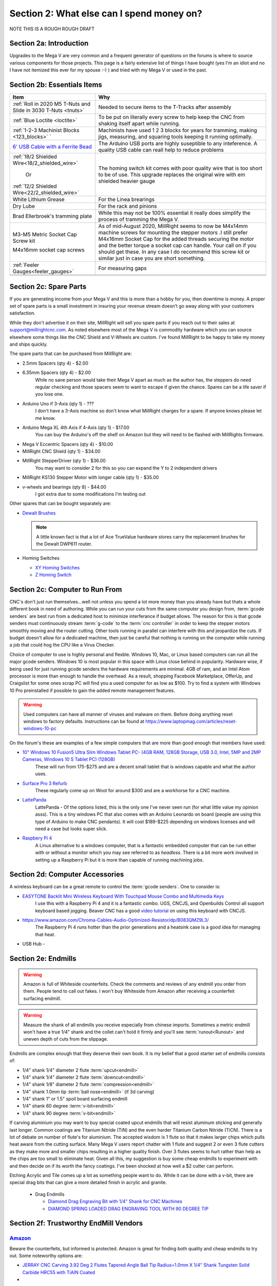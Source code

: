 Section 2: What else can I spend money on?
==========================================

NOTE THIS IS  A ROUGH ROUGH DRAFT

Section 2a: Introduction
------------------------

Upgrades to the Mega V are very common and a frequent generator of questions on the forums is where to source various components for those projects.  This page is a fairly extensive list of things I have bought (yes I'm an idiot and no I have not itemized this ever for my spouse :-) ) and tried with my Mega V or used in the past.


Section 2b: Essentials Items
----------------------------

+------------------------------------------------------+-------------------------------------------------------+
| Item                                                 |                       Why                             |
+======================================================+=======================================================+
| :ref:`Roll in 2020 M5 T-Nuts and Slide in 3030 T-Nuts| Needed to secure items to the T-Tracks after assembly |
| <tnuts>`                                             |                                                       |
+------------------------------------------------------+-------------------------------------------------------+
| :ref:`Blue Loctite <loctite>`                        | To be put on literally every screw to help keep the   |
|                                                      | CNC from shaking itself apart while running.          |
+------------------------------------------------------+-------------------------------------------------------+
| :ref:`1-2-3 Machinist Blocks <123_blocks>`           | Machinists have used 1 2 3 blocks for years for       |
| `                                                    | tramming, making jigs, measuring, and squaring tools  | 
|                                                      | keeping it running optimally.                         |
+------------------------------------------------------+-------------------------------------------------------+
| `6' USB Cable with a Ferrite Bead                    | The Arduino USB ports are highly suseptible to any    |
| <https://www.amazon.com/Tripp-Lite-Hi-Speed-Ferri    | inteference.  A quality USB cable can reall help      |
| te-U023-003/dp/B003MQ29B2/>`_                        | to reduce problems                                    |
+------------------------------------------------------+-------------------------------------------------------+
| :ref:`18/2 Shielded Wire<18/2_shielded_wire>`        | The homing switch kit comes with poor quality wire    |
|                                                      | that is too short to be of use.  This upgrade replaces|
|                   Or                                 | the original wire with em shielded heavier gauge      |
|                                                      |                                                       |
| :ref:`12/2 Shielded Wire<22/2_shielded_wire>`        |                                                       |
|                                                      |                                                       |
+------------------------------------------------------+-------------------------------------------------------+
| White Lithium Grease                                 | For the Linea brearings                               |
+------------------------------------------------------+-------------------------------------------------------+
| Dry Lube                                             | For the rack and pinions                              |
+------------------------------------------------------+-------------------------------------------------------+
| Brad Ellerbroek's tramming plate                     | While this may not be 100% essential it really does   |
|                                                      | simplify the process of tramming the Mega V.          |
+------------------------------------------------------+-------------------------------------------------------+
| M3-M5 Metric Socket Cap Screw kit                    | As of mid-August 2020, MillRight seems to now be      |
|                                                      | M4x14mm machine screws for mounting the stepper motors|
| M4x16mm socket cap screws                            | .I still prefer M4x16mm Socket Cap for the added      |
|                                                      | threads securing the motor and the better torque      |
|                                                      | a socket cap can handle.  Your call on if you should  |
|                                                      | get these.  In any case I do recommend this screw kit |
|                                                      | or similar just in case you are short something.      |
+------------------------------------------------------+-------------------------------------------------------+
| :ref:`Feeler Gauges<feeler_gauges>`                  | For measuring gaps                                    |
+------------------------------------------------------+-------------------------------------------------------+
|                                                      |                                                       |
+------------------------------------------------------+-------------------------------------------------------+
|                                                      |                                                       |
+------------------------------------------------------+-------------------------------------------------------+

Section 2c: Spare Parts
-----------------------
If you are generating income from your Mega V and this is more than a hobby for you, then downtime is money.  A 
proper set of spare parts is a small investment in insuring your revenue stream doesn't go away along with your customers satisfaction. 

While they don't advertise it on their site, MillRight will sell you spare parts if you reach out to their sales at support@millrightcnc.com. As noted
elsewhere most of the Mega V is commodity hardware which you can source elsewhere some things like the CNC Shield and V-Wheels are custom. I've found 
MillRight to be happy to take my money and ships quickly.

The spare parts that can be purchased from MillRight are:

* 2.5mm Spacers (qty 4)  - $2.00
* 6.35mm Spacers (qty 4) - $2.00
   While no sane person would take their Mega V apart as much as the author has, the steppers do need regular checking and those spacers seem to want to 
   escape if given the chance.  Spares can be a life saver if you lose one.
* Arduino Uno if 3-Axis (qty 1) - ???
   I don't have a 3-Axis machine so don't know what MillRight charges for a spare.  If anyone knows please let me know.
* Arduino Mega XL 4th Axis if 4-Axis (qty 1) - $17.00
   You can buy the Arduino's off the shelf on Amazon but they will need to be flashed with MillRights firmware.
* Mega V Eccentric Spacers (qty 4) - $10.00
* MillRight CNC Shield (qty 1) - $34.00
* MillRight StepperDriver (qty 1) - $36.00
    You may want to consider 2 for this so you can expand the Y to 2 independent drivers
* MillRight KS130 Stepper Motor with  longer cable (qty 1) - $35.00
* v-wheels and bearings (qty 8) - $44.00 
    I got extra due to some modifications I'm testing out

Other spares that can be bought separately are:

* `Dewalt Brushes <https://www.amazon.com/Replacement-Brushes-Dewalt-DWP611-A27343/dp/B07XB2M86M>`_

  .. note:: A little known fact is that a lot of Ace TrueValue hardware stores carry the replacement brushes for the Dewalt DWP611 router.  

* Homing Switches

  * `XY Homing Switches <https://www.amazon.com/gp/product/B0163B6CV0/>`_
  * `Z Homing Switch <https://www.amazon.com/gp/product/B0163B89AW>`_

Section 2c: Computer to Run From
--------------------------------
CNC's don't just run themselves...well not unless you spend a lot more money than you already have but thats a whole different book in need of authoring.  
While you can run your cuts from the same computer you design from, :term:`gcode senders` are best run from a dedicated host to minimize interferance if budget allows.   
The reason for this is that gcode senders must continuously stream :term:`g-code` to the :term:`cnc controller` in order to keep the stepper motors smoothly  moving and the router cutting.  
Other tools running in parallel can interfere with this and jeopardize the cuts.  If budget doesn't allow for a dedicated machine, then just be careful that nothing is running 
on the computer while running a job that could hog the CPU like a Virus Checker.

Choice of computer to use is highly personal and flexble.  Windows 10, Mac, or Linux based computers can run all the major gcode senders.  Windows 10 is most popular in this space with Linux 
close behind in popularity.  Hardware wise, if being used for just running gcode senders the hardware requirements are minimal.  4GB of ram, and an Intel Atom processor is more than enough to 
handle the overhead.  As a result, shopping Facebook Marketplace, OfferUp, and Craigslist for some ones scrap PC will find you a used computer for as low as $100. Try to find a system with Windows 10 Pro  
preinstalled if possible to gain the added remote management features.  

..  warning:: Used computers can have all manner of viruses and malware on them.  Before doing anything reset windows to factory defaults.  Instructions can be found at https://www.laptopmag.com/articles/reset-windows-10-pc

On the forum's these are examples of a few simple computers that are more than good enough that members have used:

* `10" Windows 10 Fusion5 Ultra Slim Windows Tablet PC- (4GB RAM, 128GB Storage, USB 3.0, Intel, 5MP and 2MP Cameras, Windows 10 S Tablet PC) (128GB) <https://www.amazon.com/gp/product/B07W6QYX8G/>`_
   These will run from 175-$275 and are a decent small tablet that is windows capable and what the author uses.

* `Surface Pro 3 Refurb <https://computers.woot.com/offers/microsoft-surface-3-10-64gb-tablet-3>`_ 
   These regularly come up on Woot for around $300 and are a workhorse for a CNC machine.

* `LattePanda <https://www.amazon.com/LattePanda-Powerful.../dp/B073ZD9XD3>`_
    LattePanda - Of the options listed, this is the only one I've never seen run (for what little value my opinion asss). This is a tiny windows PC that also comes with an Arduino Leonardo on 
    board (people are using this type of Arduino to make CNC pendants). It will cost $189-$225 depending on windows licenses and will need a case but looks super slick.

* `Raspbery Pi 4 <https://www.amazon.com/dp/B07XTRK8D4/>`_  
    A Linux alternative to a windows computer, that is a fantastic embedded computer that can be run either with or without a monitor which you may see referred to as *headless*. There is a bit more work involved in setting up a Raspberry Pi but it is more than capable of running machining jobs.

Section 2d: Computer Accessories
--------------------------------
A wireless keyboard can be a great remote to control the :term:`gcode senders`.  One to consider is:

* `EASYTONE Backlit Mini Wireless Keyboard With Touchpad Mouse Combo and Multimedia Keys  <https://www.amazon.com/dp/B01E3B81HU>`_
   I use this with a Raspberry Pi 4 and it is a fantastic combo.  UGS, CNCJS, and Openbuilds Control all support keyboard based jogging.  Beaver CNC has a good `video tutorial <https://www.youtube.com/watch?v=zWXBgLULq-U>`_ on using this keyboard with CNCJS.

* https://www.amazon.com/Chroma-Cables-Audio-Optimized-Resistor/dp/B083QMZ9L3/
   The Raspberry Pi 4 runs hotter than the prior generations and a heatsink case is a good idea for managing that heat.
  

* USB Hub - 


Section 2e: Endmills
---------------------
.. warning:: Amazon is full of Whiteside counterfeits.  Check the comments and reviews of any endmill you order from them.   
             People tend to call out fakes.  I won't buy Whiteside from Amazon after receiving a 
             counterfeit surfacing endmill.

.. warning:: Measure the shank of all endmills you receive especially from chinese imports.  Sometimes a metric endmill won't have a true 1/4" shank and the collet can't hold it firmly and you'll see :term:`runout<Runout>` and uneven depth of cuts from the slippage.

Endmills are complex enough that they deserve their own book.  It is my belief that a good starter set of endmills consists of:

* 1/4" shank 1/4" diameter 2 flute :term:`upcut<endmill>`
* 1/4" shank 1/4" diameter 2 flute :term:`downcut<endmill>`
* 1/4" shank 1/8" diameter 2 flute :term:`compression<endmill>`
* 1/4" shank 1.0mm tip :term:`ball nose<endmill>` (if 3d carving)
* 1/4" shank 1" or 1.5" spoil board surfacing endmill
* 1/4" shank 60 degree :term:`v-bit<endmill>`
* 1/4" shank 90 degree :term:`v-bit<endmill>`

If carving aluminium you may want to buy special coated upcut endmills that will resist aluminum sticking and generally last longer. Common coatings are Titanium Nitride (TiN) and the even harder Titanium Carbon Nitride (TiCN). There is a lot of debate on number of 
flute's for aluminium.  The accepted wisdom is 1 flute so that it makes larger chips which pulls heat aware from the cutting surface.  Many Mega V users report chatter with 1 flute and suggest 2 or even 3 flute cutters as they make more and smaller chips resulting in a higher quality finish.  
Over 3 flutes seems to hurt rather than help as the chips are too small to eliminate heat. Given all this, my suggestion is buy some cheap endmills to experiment with and then decide on if its worth the fancy coatings.  I've been shocked at how well a $2 cutter can perform.

Etching Acrylic and Tile comes up a lot as something people want to do. While it can  be done with a v-bit, there are special drag bits that can give a more detailed finish in acrylic and granite.
  
  * Drag  Endmills
    
    * `Diamond Drag Engraving Bit with 1/4" Shank for CNC Machines <https://www.widgetworksunlimited.com/CNC_Diamond_Drag_Engraving_Bit_p/cnc-dmnd_engrv-250.htm>`_
    * `DIAMOND SPRING LOADED DRAG ENGRAVING TOOL WITH 90 DEGREE TIP <https://www.amazon.com/gp/product/B07DK1TWKG/>`_
  

Section 2f: Trustworthy EndMill Vendors
---------------------------------------
`Amazon <http://www.amazon.com>`_
`````````````````````````````````

Beware the counterfeits, but informed is protected.  Amazon is great for finding both quality and cheap endmills to try out. Some noteworthy options are:

* `JERRAY CNC Carving 3.92 Deg 2 Flutes Tapered Angle Ball Tip Radius=1.0mm X 1/4" Shank Tungsten Solid Carbide HRC55 with TiAIN Coated <https://www.amazon.com/JERRAY-Carving-Tapered-Tungsten-Carbide/dp/B015C6CHUC/>`_ 
* 

`Hobren <https://www.holbren.com/>`_
````````````````````````````````````
* https://www.holbren.com/spoilboard-cnc-cutter-router-bits/
    While Amazon can be challenging for sourcing Whiteside bits I've had excellent service from Holbren and they have decent pricing.   

`Tools Today <https://www.toolstoday.com/>`_
````````````````````````````````````````````
They may not be the cheapest but they stand behind their products with an amazing `6 Month Warranty <https://www.toolstoday.com/t-returns>`_ where you
can return anything for 6 months for any reason. They have replaced endmills I've dropped on the floor for perspective. Don't abuse the generosity but if you are
buying higher end endmills consider giving them your business.  Also, follow their Instagram where they post tons of CNC content https://www.instagram.com/toolstoday/

`Carbide Plus (aka drillman1) <https://www.ebay.com/str/carbideplus>`_
``````````````````````````````````````````````````````````````````````
drillman1 has been a vendor on ebay selling very reasonably priced endmills with super quick shipping basically forever.  I've bought many times from this store with zero issue and they are a very reputable vendor.

`Carbide Tool Source (aka roguesystemsinc) <https://www.ebay.com/str/carbidetoolsource>`_
`````````````````````````````````````````````````````````````````````````````````````````
This is an American company run by 2 guys based in Oregon that manufacture all their products in-house and sells on ebay with no middle men.  They carry a huge line of products with some very specialized
endmills you don't see at many other stores. If you've ever wondered where to get an endmill for an 80% lower look no more.  I found their products to be high quality and I'm always one to support a small 
business where I can.

Local Big Box 
`````````````
Desperate times call for desperate measures, and most people don't realize that Lowes and True Value stores carry a small selection of CNC endmills.  If you have a project due and you just broke your last
endmill this can be a life saver.


Section 2g: Useful Tools
------------------------
I very much follow the Adam Savage rule of "Buy it from Harbor Freight then buy it for life when that breaks".  This list of tools are suggestions and no one should run out and buy all of 
these unless you have a burning desire to spend an awful lot of money.  When deciding if your Big Box Square is good enough vs something like a Woodpecker square I found the  video
https://www.youtube.com/watch?v=vVeqY0LI5Dc to be a good comparison of low versus high end.  Disclaimer I don't work for WoodPecker they just seem to find an awful lot of my paycheck deposited
in their bank account.  

Calipers
````````
* `Mitutoyo 500-197-30 Advanced Onsite Sensor (AOS) Absolute Scale Digital Caliper, 0 to 8"/0 to 200mm Measuring Range, 0.0005"/0.01mm Resolution, LCD <https://www.amazon.com/gp/product/B00I3UA89C>`_ 
    SOOOOOOOO Nice
* INSERT EMPIRE CALIPER
* INSERT HARBOR FREIGHT LINK

Drill bits
``````````
* `Metric M42 8% Cobalt Twist Drill Bits Set for Stainless Steel and Hard Metal (1mm-10mm/19pcs)  <https://www.amazon.com/gp/product/B07MZQMPMC/>`_
   Metric drill bits are hard to find at big box stores (I once spent hours on a  futile quest for an M4 drillbit) but come in handy when taping holes for the CNC and since so many CNC accessories use metric.

Screw Drivers and wrenches
``````````````````````````
* `Wera Kraftform 7440/41/42 Torque Screwdriver 0.3-6.0 Nm and Bit Set, 27-Piece <https://www.amazon.com/gp/product/B001555G80>`_
   I'm an engineer and like precision, with this screwdriver you can control the torque as you tighten each screw perfectly. While purely subjective they also feel awesome when using them.   

Squares
```````
* Insert Woodpeckers Squares links
* INSERT EMPIRE LINK
* INSERT HARBOR  FREIGHT LINK

Tape measures
`````````````
* `Fastcap PMMR-TRUE32 PMMR True32 5m, Metric/Metric Reverse measuring tape for 32mm system  <https://www.amazon.com/gp/product/B000GFHABG/>`_


Tap and Die Sets
````````````````
* `GEARWRENCH 75 Pc. Ratcheting Tap and Die Set, SAE/Metric - 3887 <https://www.amazon.com/gp/product/B000HBDW48/>`_
* <TODO: INSERT LINK TO HARBOR FREIGHT EQUIVALENT   
   
   .. note:  This is a great example of where Harbor Frieght is just fine.  If you are working mostly in wood a high quality set is likely overkill.  I had to retap several of the holes on my Mega V so having metric and imperial was a big help.

Measuring and Marking Tools
```````````````````````````
* `Woodraphic Professional Dual Function Vernier Calipers for Measuring and Marking  <https://www.amazon.com/gp/product/B07F1DKH2K>`_
* TODO - LINK TO BANGGOOD VERSION
* TODO - LINK TO WOODPECKER VERSION  
  .. note:: The Woodraphic tool is one of those tools that surprised me in just how often I use it.  This tool is great for helping ensure your racks are all evening spaced and for testing positioning of things.  

.. _123_blocks:

1-2-3 blocks
``````````````
* `LLDSIMEX Pair 1" x 2" x 3" Precision Steel 1-2-3 Blocks 23 Holes <https://www.amazon.com/gp/product/B07QWSL7TJ/>`_
   Used for jig making, testing square, CNC calibration, and a million other things depending on your creativity.

.. _feeler_gauges:

Feeler Gauges
`````````````
* `OEMTOOLS 25304 Gauge 12Bl Value Tap Feeler <https://www.amazon.com/gp/product/B000BYEQ3C/>`_
* INSERT HARBOR FREIGHT LINK
    Used for testing the thickness of a gap.  Very useful for getting consistent pinon spacing on the stepper motors, tramming the router, and identifying how much shimming is needed to square a portion of the Mega V.

Cutting Fluid
`````````````
* `Tap Magic 20004A Aluminum, 4 oz. <https://www.amazon.com/gp/product/B07CMNLYRL>`_
   If you are cutting aluminium extrusions on a miter saw or milling blocks of 6061 this is a great cutting fluid to use.
* INSERT HOME DEPOT LINK TO THREAD CUTTING FLUID


Section 2h: Grounding Aids
--------------------------

Ground loops as well as missing grounds while not a problem on every setup can cause drop out's mid-cut, as well as an inability to connect over USB to the CNC Controller.  Cutting certain materials like Acrylic and MDF will generate 
significant amounts of static electricity.  If you find you are failing cuts when working with these materials then you likely have a grounding issue.  If this starts happening there are a several potential solutions:

* Split the load between 2 or more electrical circuits ShopVacs tend to not play well with others when sharing a circuit.
* Shield all wires and earth ground at least 1 end of each. 
* Put a hub between the computer and CNC Controller.  Not all USB ports were created equally and a decent USB hub can smooth out a surprising number of issues.
* Use a USB cable with a ferrite bead 
* Use a USB Ground Isolator.


All of the following can help with these issues:

* `USB Cable with a Ferrite Bead <https://www.amazon.com/Tripp-Lite-Hi-Speed-Ferrite-U023-003/dp/B003MQ29B2/>`_
* `iFi iDefender+ External USB Audio Ground Loop Eliminator (A to A) <https://www.amazon.com/gp/product/B0849J33T9>`_
    USB Ground Loop Protection
*  `HiLetgo ADUM3160 B0505S 1500V USB to USB Voltage Isolator Module Support 12Mbps 1.5Mbps <https://www.amazon.com/dp/B07235PR4V>`_
* `StaticTek Banana Jack Outlet Plug Adapter | Universal Ground 3 Prong Outlet Earth Connection | ESD Control | Black Light Weight Unbreakable Plastic | 1 Piece | STI - DES - 09838 <https://www.amazon.com/gp/product/B071J61CSV/>`_
    Earth Ground Adapter 
* `Superior Electric EC183 9 Feet 18 AWG SJO 3 Wire 125 Volt Electrical Cord <https://www.amazon.com/gp/product/B004GUAJEM/>`_
    Grounded Power Cord for Dewalt Router


Section 2i: Wasteboard Accessories
----------------------------------

.. _tnuts:

T-Nuts
``````
* `Roll in M5 Spring Loaded T Nut for 20mm Series Aluminum Extrusions Pack of 50 <https://www.amazon.com/gp/product/B077MKCJRR/>`_
* `Slide-in M5 T Nut for 3030 Aluminum Extrusions Pack of 12 <https://www.amazon.com/gp/product/B085BYVDL2>`_
* TODO Roll in M5 Spring Loaded T Nut for 3030 Aluminum Extrusions

Threaded Inserts
````````````````
* `E-Z LOK 400-4 Threaded Inserts for Wood, Installation Kit, Brass, Includes 1/4-20 Knife Thread Inserts (5), Drill, Installation Tool  <https://www.amazon.com/Z-LOK-Threaded-Inserts-Installation/dp/B015CAPI54/>`_
* `E-Z Lok Threaded Insert, Zinc, Hex-Flanged, 1/4"-20 Internal Threads, 25mm Length (Pack of 50) <https://www.amazon.com/Z-Threaded-Hex-Flanged-Internal-Threads/dp/B002WC8TUW/>`_
* `E-Z Lok Threaded Insert, Zinc, Hex-Flanged, 1/4"-20 Internal Threads, 13mm Length (Pack of 100) <https://www.amazon.com/Z-Threaded-Hex-Flanged-Internal-Threads/dp/B002KT43MU>`_

Fences
``````
* `PwnCNC Wasteboard  Fence Guide  <https://pwncnc.com/purchase/ols/products/guide-set>`_
   Wasteboard fences can certainly be made (you own a CNC after all), but these are great for having a squared start position for your cuts.


Section 2i: Dust Control
------------------------

Proper dust collection is important when milling. Products like MDF produce a tremendous amount of dust when being milled.  That combination
can cause fires, and generates a lot of static when collected. :term:`CNC Controllers<cnc controller>` can be very suseptible to static 
build up and a grounded dust hose like this is a good part of a holistic approach to static management.

..  warning:: Dust from MDF, FR1 (PCB), Phenolic and a slew of other things consists of very fine particles that can cause long term lung damage. Whichever dust management system you use it is strongly advised that it be HEPA rated so the fine particles don't just blast out the dust port.  Dust control should always be paired with a proper respirator. Lungs are a terrible thing to waste.   

Cyclone Separator
`````````````````
  * ADD LINK TO ONEIDA
  * ADD LINK TO HOMEDEPOT ONE
  * ADD LINK TO FESTOOL

Dust Boots
``````````
  * `KentCNC Standard Dust Boot (Can be bought direct from MillRight for the same price) <https://www.kentcnc.net/nc/dust-shoes-standard-and-mini>`_
  * `Pwncnc Dustboot V2 <https://pwncnc.com/purchase/ols/products/dust-boot-v2>`_
  * `Kraken3d Dustboot <https://www.etsy.com/listing/773198870/dewalt-dwp611-dustboot-with-flexible>`_

Dust Collectors
```````````````
  * ADD LINK TO ROCKLER DUST COLLECTOR
  * ADD LINK TO HARBOR FREIGHT DUST COLLECTOR

Grounded Dust Hoses
```````````````````
* `2 1/2" x 50' CLEAR PVC DUST COLLECTION HOSE BY PEACHTREE WOODWORKING PW369 <https://www.amazon.com/gp/product/B001JBANYM/>`_

ShopVacs
````````
* ADD LINK TO RIGID SHOP ShopVacs
* ADD LINK TO FEIN
* ADD LINK TO FESTOOL


Section 2j: CNC Add-ons and Add-on Shops
----------------------------------------

Collets
```````
* Dewalt: `Precise Bits Precision Collets <https://www.precisebits.com/gateways/ColletsNutsHome.htm>`_
  Precision Collets reduce :term:`runout<Runout>` in a CNC which can cause inaccurate cuts as well as possible endmill breakage.  Collets come in various sizes and stocking specific ones for 1/8" or even 1/16" endmills is preferable to a reduction collet insert.
* Makita: INSERT LINKS
* ER: INSERT LINKS

Coolant Systems
```````````````
* `OriGlam Mist Coolant Lubrication Spray System for Metal Cutting Engraving Cooling Sprayer Machine for Air Pipe CNC Lathe Milling Drill <https://www.amazon.com/gp/product/B071DXGGP4>`_

Drag Chains
```````````
* `URBEST 15mm x 40mm Black Plastic Flexible Nested Semi Closed Drag Chain Cable Wire Carrier 1M for Electrical Machines 15mmx40mm <https://www.amazon.com/gp/product/B07WQ8P3PZ>`_
   This model is a little larger the the MillRight Drag Chain and gives a bit more room for the added size of shielded wires.

.. _iot_relay:

Power Control
`````````````
* `Fulton 110V Single Phase On/Off Switch with Large Stop Sign Paddle for Easy Visibility and Contact for Quick Power Downs Ideal for Router Tables Table Saws and Other Small Machinery <https://www.amazon.com/gp/product/B07SG75TZS/>`_
* `IOT Relay <https://www.amazon.com/gp/product/B00WV7GMA2>`_
      A power strip that has outlets that can be turned on and off by a relay closing.  These are commonly used for automativally turning on/off the CNC's :term:`Router` just before cutting begins.  


.. _aluminium_extrusion:

Wasteboard Reinforcement
````````````````````````
* `Aluminum Extrusion 48" (1220 mm) Clear Anodize Misumi Series 5 (20mm x 40mm) - 4 pack <https://www.amazon.com/gp/product/B079167LZ4/>`_
   Millright ships a single central cross brace for the T-Track Bed as part of the assembly kit. Several forum members and I have added 2 extra 1000mm long 2040 extrusions on either side of the included one to further support the bed.  
   This link is to a 4 pack of longer extrusion that I have bought and then cut down on a miter saw.  Extrusion has a million uses so extra never hurts.  Nothing says you can't just source 2 1000mm pieces though from 
   `Misumi <https://us.misumi-ec.com/vona2/mech/M1500000000/M1501000000/M1501010000/>`_, `80/20 <https://8020.net/>`_, or `Faztech <https://faztek.net/t-slottedaluminum.html>`_.  

.. figure:: Extra_bed_supports.jpg
         :width: 30%


Section 2k: CNC Repair and Replacement Parts
--------------------------------------------

Coupler Alternatives - Z-Axis 
`````````````````````````````
* `uxcell 6.35mm to 8mm CNC Stepper Motor JAW Shaft Flexible Coupling Coupler <https://www.amazon.com/gp/product/B00DCANRC8>`_

Loctite
```````
.. _loctite:

* Loctite
  * `Loctite 248 QuickStix 442-37684 9g Thread Treatment Stick <https://www.amazon.com/gp/product/B000132VH6/>`_
  * INSERT LINK TO LIQUID LOCTITE

If the pinons are slipping down the shaft of the stepper and blue loctite isn't enough then marine epoxy is a more permanent fix
* `J-B Weld 8272 MarineWeld Marine Epoxy - 2 oz. <https://www.amazon.com/gp/product/B000KKPFFA/>`_


Screws
``````

uxcell M3x35mm Thread Button Head Hex Socket Cap Screw Bolt 50pcs
https://www.amazon.com/gp/product/B01B1OD244/


uxcell M3x70mm Fully Thread Hex Socket Head Knurled Cap Screw Bolt Black 10pcs
https://www.amazon.com/gp/product/B01N3UVI74/


uxcell M4x12mm Machine Screws Hex Sock
et Round Head Screw 304 Stainless Steel Fasteners Bolts 20pcs
https://www.amazon.com/gp/product/B07Q3PXHVZ/


Stepper drivers alternatives
````````````````````````````

* `STEPPERONLINE Digital Stepper Driver 1.8~5.6A 20-50VDC for Nema 23, 24 Stepper Motor <https://www.amazon.com/gp/product/B074TBMC7N/>`_
* https://www.automationtechnologiesinc.com/products-page/kl-stepper-drivers/kl5056/?fbclid=IwAR1WmpWmxFA0UqM2xDiblJYAH9gS5jLUW2gCbR_czpnPi14KRwdbEdqnjeY
* https://www.stepper-store.com/product/digital-stepper-driver-1-85-6a-20-50vdc-for-nema-23-24-34-stepper-motor/?fbclid=IwAR3Or490m7iClHHKZOjOOC-mNEuxbtq89aimxLk26H1PWbssoOF7wm1zjvk
* https://www.omc-stepperonline.com/digital-stepper-driver-18~56a-20-50vdc-for-nema-23-24-34-stepper-motor-dm556t.html?fbclid=IwAR0Mifi4nC-F2McjOtrKxgyZm75PqIsOzE0q8na-JY6ef5ozj4BSLVXtHPM


Vendors with a wide range of parts
``````````````````````````````````

*  `Automation Technologies <https://www.automationtechnologiesinc.com/>`_

Section 2x: Work Holding
------------------------
* `Low Profile CNC T-Track Clamps - Set Includes 4 Clamps <https://www.etsy.com/listing/770341658/low-profile-cnc-t-track-clamps-set?ref=shop_home_active_1&crt=1>`_
* `Carbide3D Gator Tooth Clamps <https://shop.carbide3d.com/collections/workholding/products/gatortooth?variant=31475366461501>`_
* `Carbide3D Corner Square <https://shop.carbide3d.com/collections/workholding/products/carbide-corner-square-guides?variant=31487905988669>`_
* `Carbide3D Tiger Claw Clamp <https://shop.carbide3d.com/collections/workholding/products/tiger-claw-clamps?variant=31628957712445>`_
* `Kraken3d Low Profile CNC T-Track Clamps <https://www.etsy.com/listing/770341658/low-profile-CNC-t-track-clamps-set>`_
* INSERT LINK TO CNC Tape
* INSERT LINK TO CA GLUE and ACTIVATOR
* INSERT LINK TO GREENTAPE AND NYC CNC video



Section 2k: 3D Printing Accessories 
-----------------------------------

[ J&J Products ] M3 Brass Insert, 5 mm (Length), Female Thread, Heat Sink/Injection Mold Type, 100 pcs
https://www.amazon.com/gp/product/B07HKW7LKH/


.. _conductive_epoxy:

MG Chemicals 8331 Silver Epoxy Adhesive - High Conductivity, 10 min Working time, 14 g, 2 Dispeners
https://www.amazon.com/gp/product/B003BDMJSY/


Section 2l: Cabling Making Parts
--------------------------------

Connectors
``````````
* `10 Pcs 4 Pin Metal Male Female Panel Connector 16mm Thread GX16-4 Aviation Plug Connector(Silver Tone)  <https://www.amazon.com/gp/product/B07174LCGR/>`_
* INSERT  MOLEX LINKS
* INSERT THOSE MICROPHONE Connectors

Tools
`````
* `Ferrule Crimping Tool Kit - Sopoby Ferrule Crimper Plier (AWG 28-7) w/ 1800pcs Wire Ferrules Kit Wire Ends Terminals <https://www.amazon.com/gp/product/B07PJK2VNT/>`_
  Ferrules are metal tips that can crimp onto wire ends rather than putting bare wires into screw terminals.  While not needed, if you find yourself rewiring your control box then putting htese on everything is a nice to have.

Cables
``````

.. _18/2_shielded_wire:

**18/2 Shielded Wire for Homing Switches** 

* `Belden 5300FE 18/2 Shielded Control Cable 100 Ft  <https://www.amazon.com/Belden-5300FE-Shielded-Control-Cable/dp/B01LXO7H0M/>`_
* `PLTC3-18-1S-1  <https://www.automationdirect.com/adc/shopping/catalog/cables/bulk_multi-conductor_cable/instrumentation_cable/twisted_pairs_with_overall_shield/pltc3-18-1s-1>`_
* `C2G 29204 18 AWG Bulk Speaker Wire - Shielded, Plenum CMP-Rated, White Jacket (50 Feet, 15.24 Meters) <https://www.amazon.com/C2G-29204-Shielded-Speaker-CMP-Rated/dp/B007AS5Z0U>`_
* INSERT EBAY LINKS

.. _22/2_shielded_wire:

**22/2 Shielded Wire for Homing Switches** 

* `2-CONDUCTOR SHIELDED CABLE W/ DRAIN <https://www.allelectronics.com/item/2cs22/2-conductor-shielded-cable-w/drain/1.html?fbclid=IwAR32KdDzoko3_z_kiqKhAo7nth9T-GKre1hVHz-LOLUbvkA26zreAUhA3y4>`_

.. _18/4_shielded_wire:

**18/4 Shielded Wire for Stepper Motor Replacement Cables** 

* `Canare L-4E6S Star-Quad Microphone Cable by the Foot <https://www.markertek.com/product/l-4e6s-bk/canare-l-4e6s-star-quad-microphone-cable-by-the-foot-black>`_
* INSERT EBAY LINKS

.. _vfd_cable:

**16/4 VFD Cable**

* `VFD Cable: 16 AWG, cut to length (PN# VFDC-16-4B-1) <https://www.automationdirect.com/adc/shopping/catalog/cables/bulk_multi-conductor_cable/vfd_cable/vfdc-16-4b-1?fbclid=IwAR3pfOocF0NABDyuep8Z-Kky3Hthkz4L2cUy24mKZau29cPcow8ANTMlb_Q>`_
   When you buy a spindle they generally don't come with the power cord which you need to solder onto airplane connectors.  